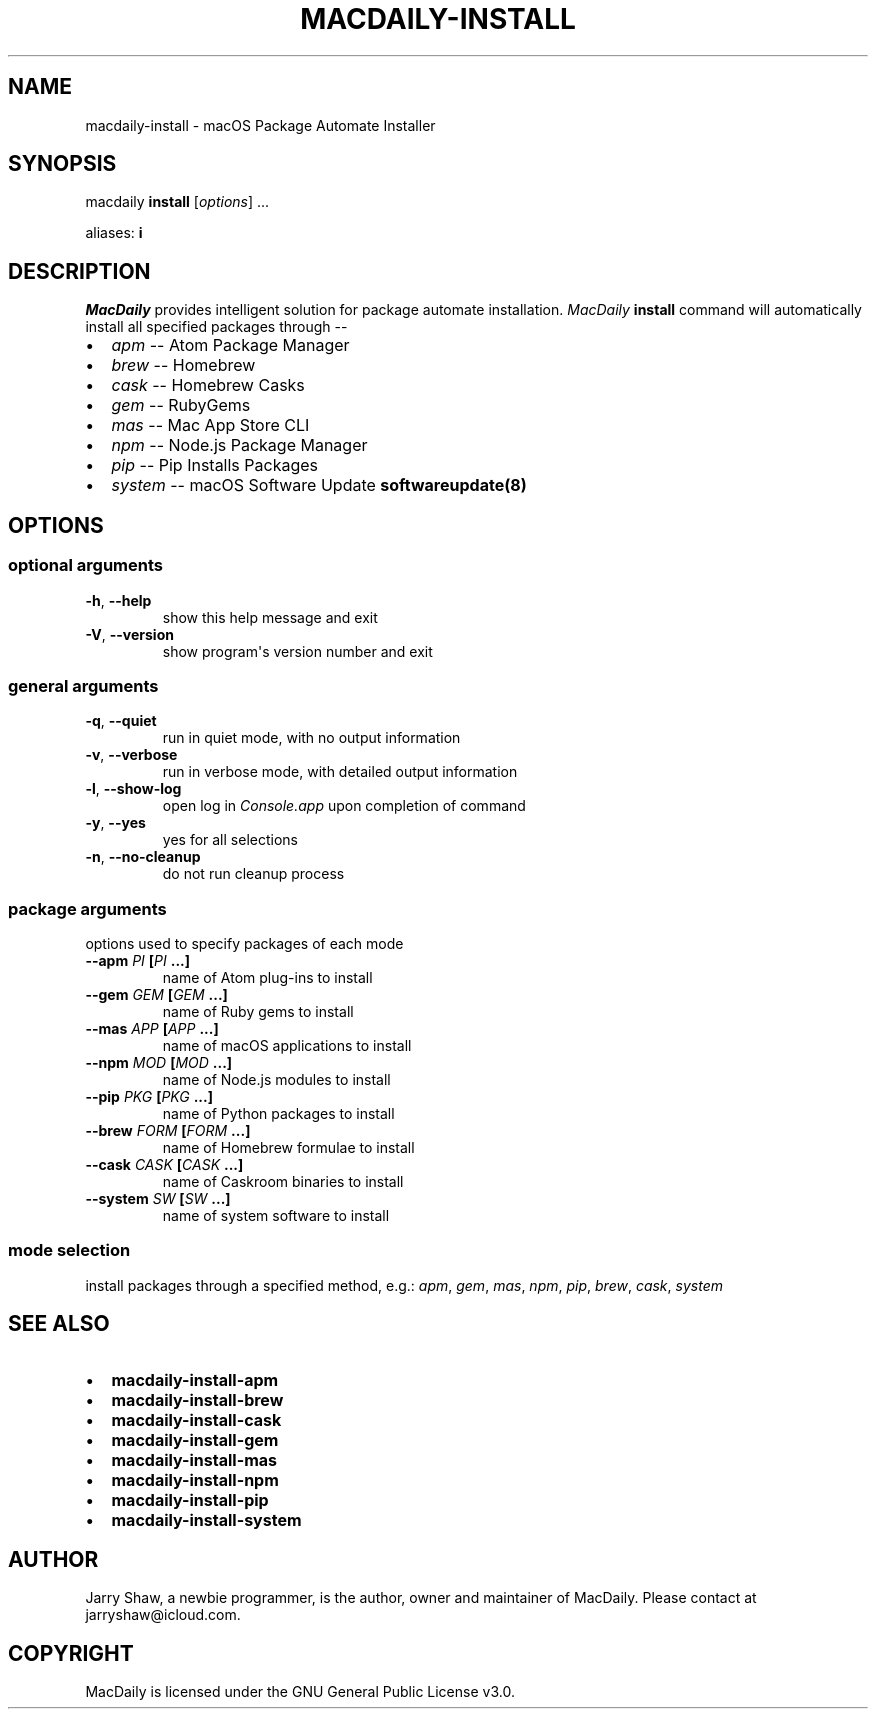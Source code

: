 .\" Man page generated from reStructuredText.
.
.TH MACDAILY-INSTALL 1 "November 24, 2018" "2018.11.24a3" ""
.SH NAME
macdaily-install \- macOS Package Automate Installer
.
.nr rst2man-indent-level 0
.
.de1 rstReportMargin
\\$1 \\n[an-margin]
level \\n[rst2man-indent-level]
level margin: \\n[rst2man-indent\\n[rst2man-indent-level]]
-
\\n[rst2man-indent0]
\\n[rst2man-indent1]
\\n[rst2man-indent2]
..
.de1 INDENT
.\" .rstReportMargin pre:
. RS \\$1
. nr rst2man-indent\\n[rst2man-indent-level] \\n[an-margin]
. nr rst2man-indent-level +1
.\" .rstReportMargin post:
..
.de UNINDENT
. RE
.\" indent \\n[an-margin]
.\" old: \\n[rst2man-indent\\n[rst2man-indent-level]]
.nr rst2man-indent-level -1
.\" new: \\n[rst2man-indent\\n[rst2man-indent-level]]
.in \\n[rst2man-indent\\n[rst2man-indent-level]]u
..
.SH SYNOPSIS
.sp
macdaily \fBinstall\fP [\fIoptions\fP] ...
.sp
aliases: \fBi\fP
.SH DESCRIPTION
.sp
\fIMacDaily\fP provides intelligent solution for package automate installation.
\fIMacDaily\fP \fBinstall\fP command will automatically install all specified
packages through \-\-
.INDENT 0.0
.IP \(bu 2
\fIapm\fP \-\- Atom Package Manager
.IP \(bu 2
\fIbrew\fP \-\- Homebrew
.IP \(bu 2
\fIcask\fP \-\- Homebrew Casks
.IP \(bu 2
\fIgem\fP \-\- RubyGems
.IP \(bu 2
\fImas\fP \-\- Mac App Store CLI
.IP \(bu 2
\fInpm\fP \-\- Node.js Package Manager
.IP \(bu 2
\fIpip\fP \-\- Pip Installs Packages
.IP \(bu 2
\fIsystem\fP \-\- macOS Software Update \fBsoftwareupdate(8)\fP
.UNINDENT
.SH OPTIONS
.SS optional arguments
.INDENT 0.0
.TP
.B \-h\fP,\fB  \-\-help
show this help message and exit
.TP
.B \-V\fP,\fB  \-\-version
show program\(aqs version number and exit
.UNINDENT
.SS general arguments
.INDENT 0.0
.TP
.B \-q\fP,\fB  \-\-quiet
run in quiet mode, with no output information
.TP
.B \-v\fP,\fB  \-\-verbose
run in verbose mode, with detailed output information
.TP
.B \-l\fP,\fB  \-\-show\-log
open log in \fIConsole.app\fP upon completion of command
.TP
.B \-y\fP,\fB  \-\-yes
yes for all selections
.TP
.B \-n\fP,\fB  \-\-no\-cleanup
do not run cleanup process
.UNINDENT
.SS package arguments
.sp
options used to specify packages of each mode
.INDENT 0.0
.TP
.B \-\-apm \fIPI\fP [\fIPI\fP ...]
name of Atom plug\-ins to install
.TP
.B \-\-gem \fIGEM\fP [\fIGEM\fP ...]
name of Ruby gems to install
.TP
.B \-\-mas \fIAPP\fP [\fIAPP\fP ...]
name of macOS applications to install
.TP
.B \-\-npm \fIMOD\fP [\fIMOD\fP ...]
name of Node.js modules to install
.TP
.B \-\-pip \fIPKG\fP [\fIPKG\fP ...]
name of Python packages to install
.TP
.B \-\-brew \fIFORM\fP [\fIFORM\fP ...]
name of Homebrew formulae to install
.TP
.B \-\-cask \fICASK\fP [\fICASK\fP ...]
name of Caskroom binaries to install
.TP
.B \-\-system \fISW\fP [\fISW\fP ...]
name of system software to install
.UNINDENT
.SS mode selection
.sp
install packages through a specified method, e.g.: \fIapm\fP, \fIgem\fP, \fImas\fP, \fInpm\fP,
\fIpip\fP, \fIbrew\fP, \fIcask\fP, \fIsystem\fP
.SH SEE ALSO
.INDENT 0.0
.IP \(bu 2
\fBmacdaily\-install\-apm\fP
.IP \(bu 2
\fBmacdaily\-install\-brew\fP
.IP \(bu 2
\fBmacdaily\-install\-cask\fP
.IP \(bu 2
\fBmacdaily\-install\-gem\fP
.IP \(bu 2
\fBmacdaily\-install\-mas\fP
.IP \(bu 2
\fBmacdaily\-install\-npm\fP
.IP \(bu 2
\fBmacdaily\-install\-pip\fP
.IP \(bu 2
\fBmacdaily\-install\-system\fP
.UNINDENT
.SH AUTHOR
Jarry Shaw, a newbie programmer, is the author, owner
and maintainer of MacDaily. Please contact at jarryshaw@icloud.com.
.SH COPYRIGHT
MacDaily is licensed under the GNU General Public License v3.0.
.\" Generated by docutils manpage writer.
.
